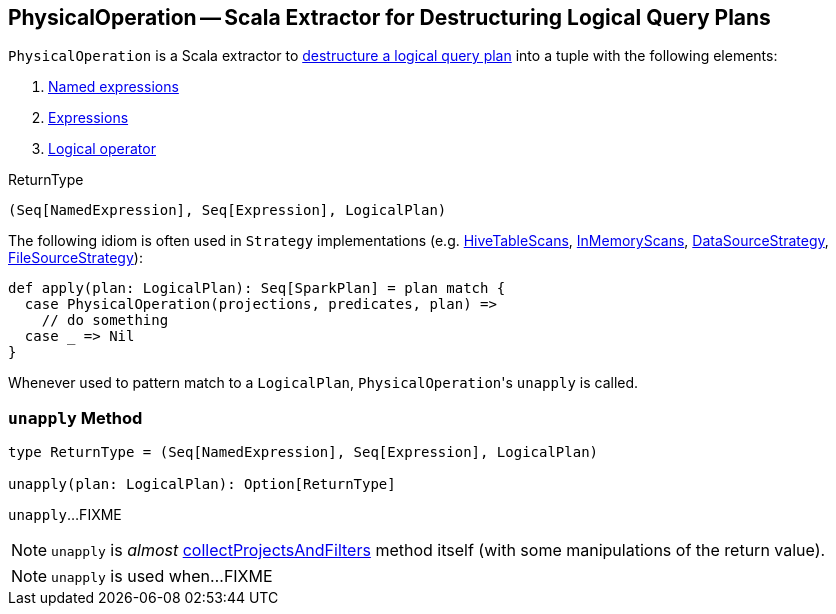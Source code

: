 == [[PhysicalOperation]] PhysicalOperation -- Scala Extractor for Destructuring Logical Query Plans

`PhysicalOperation` is a Scala extractor to <<unapply, destructure a logical query plan>> into a tuple with the following elements:

1. link:spark-sql-Expression-NamedExpression.adoc[Named expressions]

1. link:spark-sql-Expression.adoc[Expressions]

1. link:spark-sql-LogicalPlan.adoc[Logical operator]

[[ReturnType]]
.ReturnType
[source, scala]
----
(Seq[NamedExpression], Seq[Expression], LogicalPlan)
----

The following idiom is often used in `Strategy` implementations (e.g. link:spark-sql-SparkStrategy-HiveTableScans.adoc#apply[HiveTableScans], link:spark-sql-SparkStrategy-InMemoryScans.adoc#apply[InMemoryScans], link:spark-sql-SparkStrategy-DataSourceStrategy.adoc#apply[DataSourceStrategy], <<FileSourceStrategy, FileSourceStrategy>>):

[source, scala]
----
def apply(plan: LogicalPlan): Seq[SparkPlan] = plan match {
  case PhysicalOperation(projections, predicates, plan) =>
    // do something
  case _ => Nil
}
----

Whenever used to pattern match to a `LogicalPlan`, ``PhysicalOperation``'s `unapply` is called.

=== [[unapply]] `unapply` Method

[source, scala]
----
type ReturnType = (Seq[NamedExpression], Seq[Expression], LogicalPlan)

unapply(plan: LogicalPlan): Option[ReturnType]
----

`unapply`...FIXME

NOTE: `unapply` is _almost_ <<collectProjectsAndFilters, collectProjectsAndFilters>> method itself (with some manipulations of the return value).

[NOTE]
====
`unapply` is used when...FIXME
====
